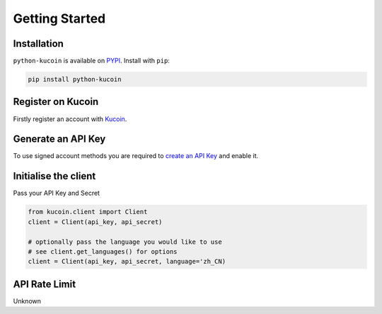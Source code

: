 Getting Started
===============

Installation
------------

``python-kucoin`` is available on `PYPI <https://pypi.python.org/pypi/python-kucoin/>`_.
Install with ``pip``:

.. code:: bash

    pip install python-kucoin


Register on Kucoin
-------------------

Firstly register an account with `Kucoin <https://www.kucoin.com/#/?r=E42cWB>`_.

Generate an API Key
-------------------

To use signed account methods you are required to `create an API Key <https://www.kucoin.com/#/user/setting/api>`_ and enable it.

Initialise the client
---------------------

Pass your API Key and Secret

.. code:: python

    from kucoin.client import Client
    client = Client(api_key, api_secret)

    # optionally pass the language you would like to use
    # see client.get_languages() for options
    client = Client(api_key, api_secret, language='zh_CN)


API Rate Limit
--------------

Unknown
